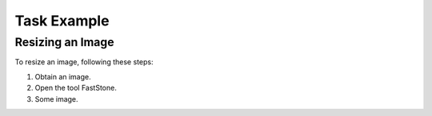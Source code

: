 =============================
Task Example
=============================

Resizing an Image
##################

To resize an image, following these steps:

1. Obtain an image.

2. Open the tool FastStone.

3. Some image.

.. image:: http://embracingsimpleblog.com/wp-content/uploads/2015/03/40-SIMPLE-PLEASURES-IN-LIFE.jpg
